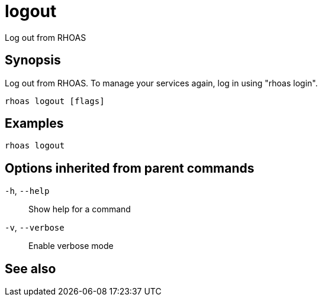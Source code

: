 ifdef::env-github,env-browser[:context: cmd]
[id='ref-logout_{context}']
= logout

[role="_abstract"]
Log out from RHOAS

[discrete]
== Synopsis

Log out from RHOAS. To manage your services again, log in using "rhoas login".

....
rhoas logout [flags]
....

[discrete]
== Examples

....
rhoas logout

....

[discrete]
== Options inherited from parent commands

  `-h`, `--help`::      Show help for a command
  `-v`, `--verbose`::   Enable verbose mode

[discrete]
== See also


ifdef::env-github,env-browser[]
* link:rhoas.adoc#rhoas[rhoas]	 - RHOAS CLI
endif::[]
ifdef::pantheonenv[]
* link:{path}#ref-rhoas_{context}[rhoas]	 - RHOAS CLI
endif::[]

